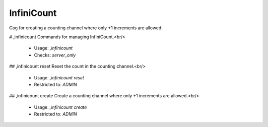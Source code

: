 InfiniCount
===========

Cog for creating a counting channel where only +1 increments are allowed.

# ,infinicount
Commands for managing InfiniCount.<br/>
 - Usage: `,infinicount`
 - Checks: `server_only`


## ,infinicount reset
Reset the count in the counting channel.<br/>
 - Usage: `,infinicount reset`
 - Restricted to: `ADMIN`


## ,infinicount create
Create a counting channel where only +1 increments are allowed.<br/>
 - Usage: `,infinicount create`
 - Restricted to: `ADMIN`


